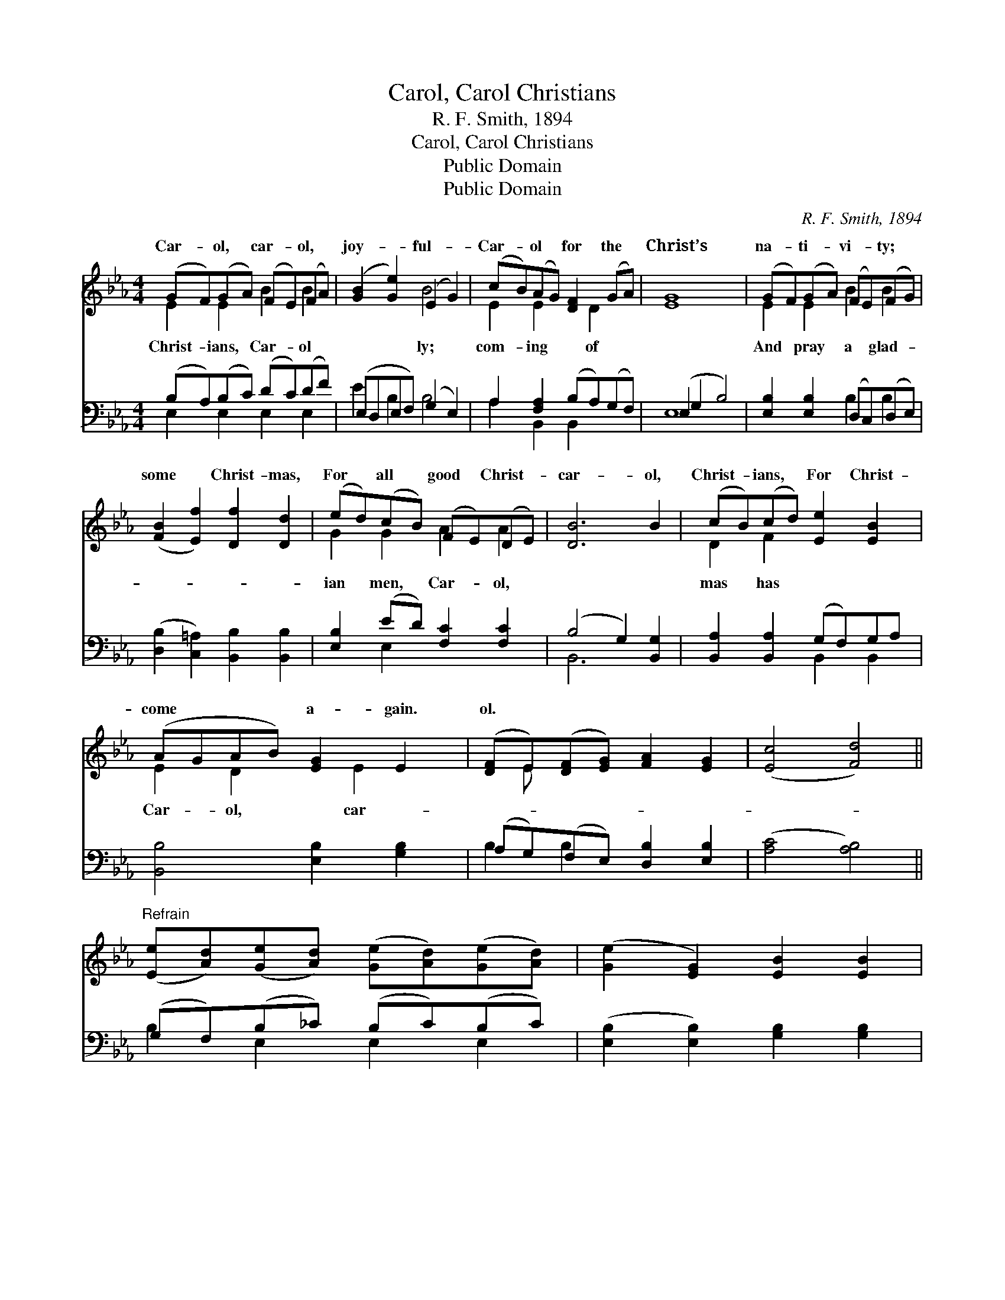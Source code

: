 X:1
T:Carol, Carol Christians
T:R. F. Smith, 1894
T:Carol, Carol Christians
T:Public Domain
T:Public Domain
C:R. F. Smith, 1894
Z:Public Domain
%%score ( 1 2 ) ( 3 4 )
L:1/8
M:4/4
K:Eb
V:1 treble 
V:2 treble 
V:3 bass 
V:4 bass 
V:1
 (GF)(GA) (FE)(FA) | ([GB]2 [Ge]2) (E2 G2) | (cB)(AG) [DF]2 (GA) | [EG]8 | (GF)(GA) (FE)(FG) | %5
w: Car- * ol, * car- * ol, *|joy- * ful- *|Car- * ol * for the *|Christ’s|na- * ti- * vi- * ty; *|
 ([FB]2 [Ef]2) [Df]2 [Dd]2 | (ed)(cB) (FE)(DE) | [DB]6 B2 | (cB)(cd) [Ee]2 [EB]2 | %9
w: some * Christ- mas,|For * all * good * Christ- *|car- ol,|Christ- * ians, * For Christ-|
 (AGAB) [EG]2 E2 | ([DF]E)([DF][EG]) [FA]2 [EG]2 | ([Ec]4 [Fd]4) || %12
w: come * * * a- gain.|ol. * * * * *||
"^Refrain" ([Ee][Ad])([Ge][Ad]) ([Ge][Ad])([Ge][Ad]) | ([Ge]2 [EG]2) [EB]2 [EB]2 | %14
w: ||
 (cB)([Ec][Ad]) [Ge]2 [Fc]2 | (f6 e2) | edcB Bcdf | [Ge]8 |] %18
w: ||||
V:2
 E2 E2 B2 B2 | x4 B4 | E2 E2 x D2 x | x8 | E2 E2 B2 B2 | x8 | G2 G2 A2 A2 | x8 | D2 F2 x4 | %9
w: Christ- ians, Car- ol|ly;|com- ing of||And pray a glad-||ian men, Car- ol,||mas has|
 E2 D2 x E2 x | x E x6 | x8 || x8 | x8 | E2 x6 | F8 | F2 A2 A4 | x8 |] %18
w: Car- ol, car-|||||||||
V:3
 (B,A,)(B,C) (DC)(DF) | (E,D,E,F,) (G,2 E,2) | A,2 [F,A,]2 (B,A,)(G,F,) | (E,2 G,2 B,4) | %4
 [E,B,]2 [E,B,]2 (D,C,)(D,E,) | ([D,B,]2 [C,=A,]2) [B,,B,]2 [B,,B,]2 | [E,B,]2 (ED) [F,C]2 [F,C]2 | %7
 (B,4 G,2) [B,,G,]2 | [B,,A,]2 [B,,A,]2 (G,F,)G,A, | [B,,B,]4 [E,B,]2 [G,B,]2 | %10
 (A,G,)(F,E,) [D,B,]2 [E,B,]2 | ([A,C]4 [A,B,]4) || (G,F,)(B,_C) (B,C)(B,C) | %13
 ([E,B,]2 [E,B,]2) [G,B,]2 [G,B,]2 | (A,[G,B,])(A,[F,B,]) [G,B,]2 [A,C]2 | [=A,C]8 | %16
 B,2 [B,F]2 DEFD | [E,E]8 |] %18
V:4
 E,2 E,2 E,2 E,2 | E2 B,2 B,4 | A,2 B,,2 B,,2 x2 | E,8 | x4 B,2 B,2 | x8 | x2 E,2 x4 | B,,6 x2 | %8
 x4 B,,2 B,,2 | x8 | B,2 B,2 x4 | x8 || B,2 E,2 E,2 E,2 | x8 | A,A, x6 | x8 | B,2 B,4 x2 | x8 |] %18

